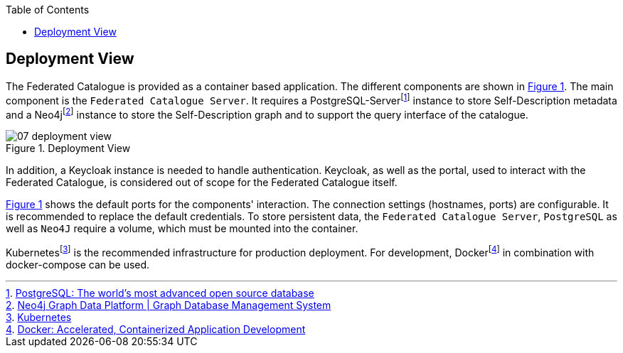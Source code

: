 :jbake-title: Deployment View
:jbake-type: page_toc
:jbake-status: published
:jbake-menu: arc42
:jbake-order: 7
:filename: /chapters/07_deployment_view.adoc
ifndef::imagesdir[:imagesdir: ../../images]

:toc:

[[section-deployment-view]]


== Deployment View

The Federated Catalogue is provided as a container based application. The different components are shown in <<img_deployment_view>>. The main component is the `Federated Catalogue Server`. It requires a PostgreSQL-Serverfootnote:[https://www.postgresql.org/[PostgreSQL: The world's most advanced open source database]] instance to store Self-Description metadata and a Neo4jfootnote:[https://neo4j.com/[Neo4j Graph Data Platform | Graph Database Management System]] instance to store the Self-Description graph and to support the query interface of the catalogue.

[#img_deployment_view,reftext='Figure {counter:refnum}']
image::07_deployment_view.png[title="Deployment View"]

In addition, a Keycloak instance is needed to handle authentication. Keycloak, as well as the portal, used to interact with the Federated Catalogue, is considered out of scope for the Federated Catalogue itself.

<<img_deployment_view>> shows the default ports for the components' interaction. The connection settings (hostnames, ports) are configurable. It is recommended to replace the default credentials. To store persistent data, the `Federated Catalogue Server`, `PostgreSQL` as well as `Neo4J` require a volume, which must be mounted into the container.

Kubernetesfootnote:[https://kubernetes.io/[Kubernetes]] is the recommended infrastructure for production deployment. For development, Dockerfootnote:[https://www.docker.com/[Docker: Accelerated, Containerized Application Development]] in combination with docker-compose can be used.
